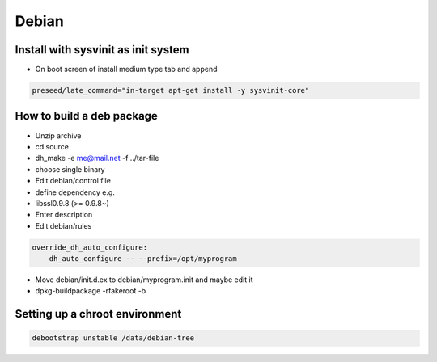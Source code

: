 ######
Debian
######

Install with sysvinit as init system
=====================================

* On boot screen of install medium type tab and append

.. code-block:: bash

  preseed/late_command="in-target apt-get install -y sysvinit-core"
		

How to build a deb package
==========================

* Unzip archive
* cd source
* dh_make -e me@mail.net -f ../tar-file
* choose single binary
* Edit debian/control file
* define dependency e.g.
* libssl0.9.8 (>= 0.9.8~)
* Enter description
* Edit debian/rules

.. code-block:: bash

  override_dh_auto_configure:
      dh_auto_configure -- --prefix=/opt/myprogram

* Move debian/init.d.ex to debian/myprogram.init and maybe edit it
* dpkg-buildpackage -rfakeroot -b


Setting up a chroot environment
===============================

.. code-block:: bash

  debootstrap unstable /data/debian-tree

